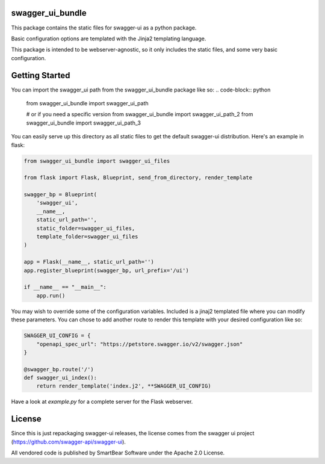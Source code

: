 swagger_ui_bundle
=================
This package contains the static files for swagger-ui as a python package.

Basic configuration options are templated with the Jinja2 templating language.

This package is intended to be webserver-agnostic, so it only includes the
static files, and some very basic configuration.

Getting Started
===============
You can import the swagger_ui path from the swagger_ui_bundle package like so:
.. code-block:: python
  
    from swagger_ui_bundle import swagger_ui_path

    # or if you need a specific version
    from swagger_ui_bundle import swagger_ui_path_2
    from swagger_ui_bundle import swagger_ui_path_3

You can easily serve up this directory as all static files to get the default
swagger-ui distribution. Here's an example in flask:

.. code-block:: python

    from swagger_ui_bundle import swagger_ui_files
    
    from flask import Flask, Blueprint, send_from_directory, render_template
    
    swagger_bp = Blueprint(
        'swagger_ui',
        __name__,
        static_url_path='',
        static_folder=swagger_ui_files,
        template_folder=swagger_ui_files
    )
    
    app = Flask(__name__, static_url_path='')
    app.register_blueprint(swagger_bp, url_prefix='/ui')
    
    if __name__ == "__main__":
        app.run()

You may wish to override some of the configuration variables. Included
is a jinaj2 templated file where you can modify these parameters.
You can chose to add another route to render this template with your
desired configuration like so:

.. code-block:: python

    SWAGGER_UI_CONFIG = {
        "openapi_spec_url": "https://petstore.swagger.io/v2/swagger.json"
    }

    @swagger_bp.route('/')
    def swagger_ui_index():
        return render_template('index.j2', **SWAGGER_UI_CONFIG)


Have a look at `example.py` for a complete server for the Flask webserver.


License
=================
Since this is just repackaging swagger-ui releases, the license comes from
the swagger ui project (https://github.com/swagger-api/swagger-ui).

All vendored code is published by SmartBear Software under the Apache 2.0
License.
